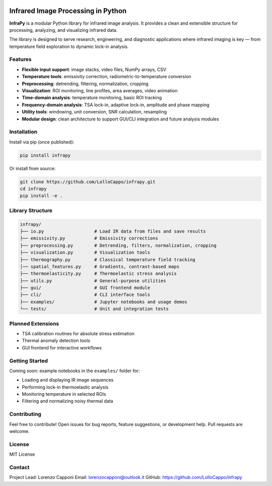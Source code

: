 .. image:: logo.png
   :alt: InfraPy Logo
   :align: center
   :width: 300px

Infrared Image Processing in Python
=============================================
**InfraPy** is a modular Python library for infrared image analysis. It provides a clean and extensible structure for processing, analyzing, and visualizing infrared data.

The library is designed to serve research, engineering, and diagnostic applications where infrared imaging is key — from temperature field exploration to dynamic lock-in analysis.

Features
--------

-  **Flexible input support**: image stacks, video files, NumPy arrays, CSV
-  **Temperature tools**: emissivity correction, radiometric-to-temperature conversion
-  **Preprocessing**: detrending, filtering, normalization, cropping
-  **Visualization**: ROI monitoring, line profiles, area averages, video animation
-  **Time-domain analysis**: temperature monitoring, basic ROI tracking
-  **Frequency-domain analysis**: TSA lock-in, adaptive lock-in, amplitude and phase mapping
-  **Utility tools**: windowing, unit conversion, SNR calculation, resampling
-  **Modular design**: clean architecture to support GUI/CLI integration and future analysis modules

Installation
------------

Install via pip (once published):

.. code-block:: bash

    pip install infrapy

Or install from source:

.. code-block:: bash

    git clone https://github.com/LolloCappo/infrapy.git
    cd infrapy
    pip install -e .

Library Structure
-----------------

.. code-block:: text

    infrapy/
    ├── io.py                   # Load IR data from files and save results
    ├── emissivity.py           # Emissivity corrections
    ├── preprocessing.py        # Detrending, filters, normalization, cropping
    ├── visualization.py        # Visualization tools
    ├── thermography.py         # Classical temperature field tracking
    │── spatial_features.py     # Gradients, contrast-based maps
    ├── thermoelasticity.py     # Thermoelastic stress analysis
    ├── utils.py                # General-purpose utilities
    ├── gui/                    # GUI frontend module
    ├── cli/                    # CLI interface tools
    ├── examples/               # Jupyter notebooks and usage demos
    └── tests/                  # Unit and integration tests


Planned Extensions
------------------

- TSA calibration routines for absolute stress estimation
- Thermal anomaly detection tools
- GUI frontend for interactive workflows

Getting Started
---------------

Coming soon: example notebooks in the ``examples/`` folder for:

- Loading and displaying IR image sequences
- Performing lock-in thermoelastic analysis
- Monitoring temperature in selected ROIs
- Filtering and normalizing noisy thermal data

Contributing
------------

Feel free to contribute! Open issues for bug reports, feature suggestions, or development help. Pull requests are welcome.

License
-------

MIT License

Contact
-------

Project Lead: Lorenzo Capponi
Email: lorenzocapponi@outlook.it
GitHub: https://github.com/LolloCappo/infrapy
